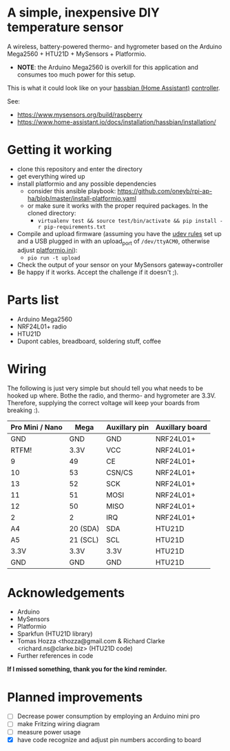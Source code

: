 * A simple, inexpensive DIY temperature sensor
A wireless, battery-powered thermo- and hygrometer based on the Arduino Mega2560 + HTU21D + MySensors + Platformio.
  - *NOTE*: the Arduino Mega2560 is overkill for this application and consumes too much power for this setup.
 
This is what it could look like on your [[https://www.home-assistant.io/][hassbian (Home Assistant)]] [[https://www.mysensors.org/build/raspberry][controller]].
[[file:img/setup.jpg]]

See:
  - https://www.mysensors.org/build/raspberry
  - https://www.home-assistant.io/docs/installation/hassbian/installation/

* Getting it working

  - clone this repository and enter the directory
  - get everything wired up
  - install platformio and any possible dependencies
    - consider this ansible playbook: https://github.com/oneyb/rpi-ap-ha/blob/master/install-platformio.yaml
    - or make sure it works with the proper required packages. In the cloned directory:
      - ~virtualenv test && source test/bin/activate && pip install -r pip-requirements.txt~
  - Compile and upload firmware (assuming you have the [[https://docs.platformio.org/en/latest/faq.html#faq-udev-rules][udev rules]] set up and a USB plugged in with an upload_port of ~/dev/ttyACM0~, otherwise adjust [[file:platformio.ini][platformio.ini]]):
    - ~pio run -t upload~
  - Check the output of your sensor on your MySensors gateway+controller
  - Be happy if it works. Accept the challenge if it doesn't ;).

* Parts list

  - Arduino Mega2560
  - NRF24L01+ radio
  - HTU21D
  - Dupont cables, breadboard, soldering stuff, coffee

* Wiring 
The following is just very simple but should tell you what needs to be hooked up where. Bothe the radio, and thermo- and hygrometer are 3.3V. Therefore, supplying the correct voltage will keep your boards from breaking :). 
| Pro Mini / Nano | Mega     | Auxillary pin | Auxillary board |
|-----------------+----------+---------------+-----------------|
| GND             | GND      | GND           | NRF24L01+       |
| RTFM!           | 3.3V     | VCC           | NRF24L01+       |
| 9               | 49       | CE            | NRF24L01+       |
| 10              | 53       | CSN/CS        | NRF24L01+       |
| 13              | 52       | SCK           | NRF24L01+       |
| 11              | 51       | MOSI          | NRF24L01+       |
| 12              | 50       | MISO          | NRF24L01+       |
| 2               | 2        | IRQ           | NRF24L01+       |
| A4              | 20 (SDA) | SDA           | HTU21D          |
| A5              | 21 (SCL) | SCL           | HTU21D          |
| 3.3V            | 3.3V     | 3.3V          | HTU21D          |
| GND             | GND      | GND           | HTU21D          |

* Acknowledgements
  - Arduino
  - MySensors
  - Platformio
  - Sparkfun (HTU21D library)
  - Tomas Hozza <thozza@gmail.com & Richard Clarke <richard.ns@clarke.biz> (HTU21D code)
  - Further references in code
  
*If I missed something, thank you for the kind reminder.*
* Planned improvements
  - [ ] Decrease power consumption by employing an Arduino mini pro
  - [ ] make Fritzing wiring diagram
  - [ ] measure power usage
  - [X] have code recognize and adjust pin numbers according to board
    
